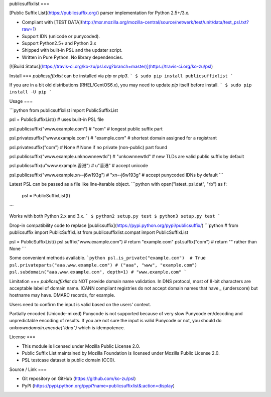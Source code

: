 publicsuffixlist
===

[Public Suffix List](https://publicsuffix.org/) parser implementation for Python 2.5+/3.x.

- Compliant with [TEST DATA](http://mxr.mozilla.org/mozilla-central/source/netwerk/test/unit/data/test_psl.txt?raw=1)
- Support IDN (unicode or punycoded).
- Support Python2.5+ and Python 3.x
- Shipped with built-in PSL and the updater script.
- Written in Pure Python. No library dependencies.

[![Build Status](https://travis-ci.org/ko-zu/psl.svg?branch=master)](https://travis-ci.org/ko-zu/psl)

Install
===
`publicsuffixlist` can be installed via `pip` or `pip3`.
```
$ sudo pip install publicsuffixlist
```

If you are in a bit old distributions (RHEL/CentOS6.x), you may need to update `pip` itself before install.
```
$ sudo pip install -U pip
```

Usage
===

```python
from publicsuffixlist import PublicSuffixList

psl = PublicSuffixList()
# uses built-in PSL file

psl.publicsuffix("www.example.com")   # "com"
# longest public suffix part

psl.privatesuffix("www.example.com")  # "example.com"
# shortest domain assigned for a registrant

psl.privatesuffix("com") # None
# None if no private (non-public) part found


psl.publicsuffix("www.example.unknownnewtld") # "unkownnewtld"
# new TLDs are valid public suffix by default

psl.publicsuffix(u"www.example.香港")   # u"香港"
# accept unicode

psl.publicsuffix("www.example.xn--j6w193g") # "xn--j6w193g"
# accept punycoded IDNs by default
```

Latest PSL can be passed as a file like line-iterable object.
```python
with open("latest_psl.dat", "rb") as f:
    psl = PublicSuffixList(f)
```

Works with both Python 2.x and 3.x.
```
$ python2 setup.py test
$ python3 setup.py test
```

Drop-in compatibility code to replace [publicsuffix](https://pypi.python.org/pypi/publicsuffix/)
```python
# from publicsuffix import PublicSuffixList
from publicsuffixlist.compat import PublicSuffixList

psl = PublicSuffixList()
psl.suffix("www.example.com")   # return "example.com"
psl.suffix("com")               # return "" rather than None
```

Some convenient methods available.
```python
psl.is_private("example.com")  # True
psl.privateparts("aaa.www.example.com") # ("aaa", "www", "example.com")
psl.subdomain("aaa.www.example.com", depth=1) # "www.example.com"
```


Limitation
===
`publicsuffixlist` do NOT provide domain name validation.
In DNS protocol, most of 8-bit characters are acceptable label of domain name. ICANN compliant registries do not accept domain names that have `_` (underscore) but hostname may have. DMARC records, for example.

Users need to confirm the input is valid based on the users' context.

Partially encoded (Unicode-mixed) Punycode is not supported because of very slow Punycode en/decoding and unpredictable encoding of results.
If you are not sure the input is valid Punycode or not, you should do `unknowndomain.encode("idna")` which is idempotence.

License
===

- This module is licensed under Mozilla Public License 2.0.
- Public Suffix List maintained by Mozilla Foundation is licensed under Mozilla Public License 2.0.
- PSL testcase dataset is public domain (CC0).


Source / Link
===

- Git repository on GitHub (https://github.com/ko-zu/psl)
- PyPI (https://pypi.python.org/pypi?name=publicsuffixlist&:action=display)


